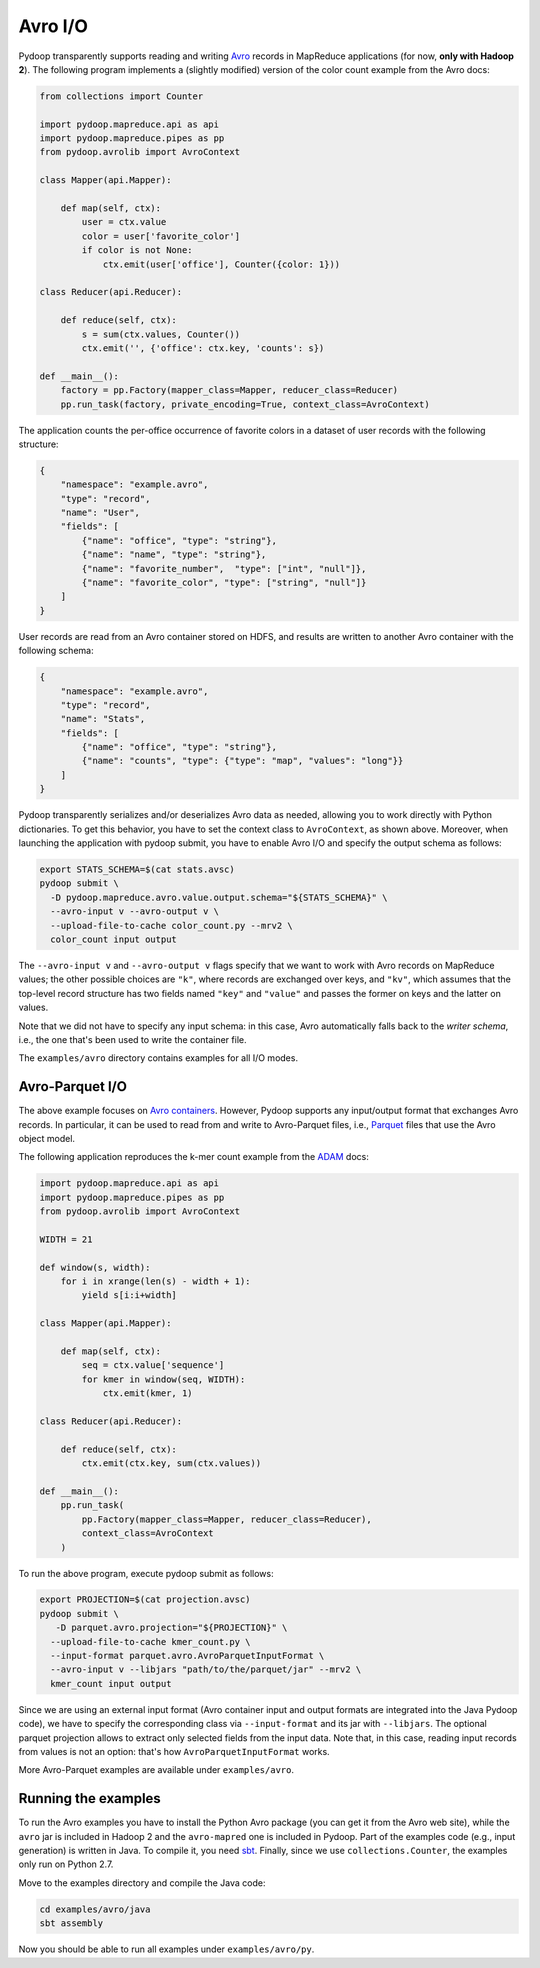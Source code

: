 Avro I/O
========

Pydoop transparently supports reading and writing `Avro
<http://avro.apache.org>`_ records in MapReduce applications (for now,
**only with Hadoop 2**).  The following program implements a (slightly
modified) version of the color count example from the Avro docs:

.. code-block:: python

  from collections import Counter

  import pydoop.mapreduce.api as api
  import pydoop.mapreduce.pipes as pp
  from pydoop.avrolib import AvroContext

  class Mapper(api.Mapper):

      def map(self, ctx):
          user = ctx.value
          color = user['favorite_color']
          if color is not None:
              ctx.emit(user['office'], Counter({color: 1}))

  class Reducer(api.Reducer):

      def reduce(self, ctx):
          s = sum(ctx.values, Counter())
          ctx.emit('', {'office': ctx.key, 'counts': s})

  def __main__():
      factory = pp.Factory(mapper_class=Mapper, reducer_class=Reducer)
      pp.run_task(factory, private_encoding=True, context_class=AvroContext)

The application counts the per-office occurrence of favorite colors in
a dataset of user records with the following structure:

.. code-block:: javascript

  {
      "namespace": "example.avro",
      "type": "record",
      "name": "User",
      "fields": [
          {"name": "office", "type": "string"},
          {"name": "name", "type": "string"},
          {"name": "favorite_number",  "type": ["int", "null"]},
          {"name": "favorite_color", "type": ["string", "null"]}
      ]
  }

User records are read from an Avro container stored on HDFS, and
results are written to another Avro container with the following
schema:

.. code-block:: javascript

  {
      "namespace": "example.avro",
      "type": "record",
      "name": "Stats",
      "fields": [
          {"name": "office", "type": "string"},
          {"name": "counts", "type": {"type": "map", "values": "long"}}
      ]
  }

Pydoop transparently serializes and/or deserializes Avro data as
needed, allowing you to work directly with Python dictionaries.  To
get this behavior, you have to set the context class to
``AvroContext``, as shown above.  Moreover, when launching the
application with pydoop submit, you have to enable Avro I/O and
specify the output schema as follows:

.. code-block:: bash

  export STATS_SCHEMA=$(cat stats.avsc)
  pydoop submit \
    -D pydoop.mapreduce.avro.value.output.schema="${STATS_SCHEMA}" \
    --avro-input v --avro-output v \
    --upload-file-to-cache color_count.py --mrv2 \
    color_count input output

The ``--avro-input v`` and ``--avro-output v`` flags specify that we
want to work with Avro records on MapReduce values; the other possible
choices are ``"k"``, where records are exchanged over keys, and
``"kv"``, which assumes that the top-level record structure has two
fields named ``"key"`` and ``"value"`` and passes the former on keys
and the latter on values.

Note that we did not have to specify any input schema: in this case,
Avro automatically falls back to the *writer schema*, i.e., the one
that's been used to write the container file.

The ``examples/avro`` directory contains examples for all I/O modes.


Avro-Parquet I/O
----------------

The above example focuses on `Avro containers
<http://avro.apache.org/docs/1.7.6/spec.html#Object+Container+Files>`_.
However, Pydoop supports any input/output format that exchanges Avro
records.  In particular, it can be used to read from and write to
Avro-Parquet files, i.e., `Parquet
<http://parquet.incubator.apache.org>`_ files that use the Avro object
model.

The following application reproduces the k-mer count example from the
`ADAM <https://github.com/bigdatagenomics/adam>`_ docs:

.. code-block:: python

  import pydoop.mapreduce.api as api
  import pydoop.mapreduce.pipes as pp
  from pydoop.avrolib import AvroContext

  WIDTH = 21

  def window(s, width):
      for i in xrange(len(s) - width + 1):
          yield s[i:i+width]

  class Mapper(api.Mapper):

      def map(self, ctx):
          seq = ctx.value['sequence']
          for kmer in window(seq, WIDTH):
              ctx.emit(kmer, 1)

  class Reducer(api.Reducer):

      def reduce(self, ctx):
          ctx.emit(ctx.key, sum(ctx.values))

  def __main__():
      pp.run_task(
          pp.Factory(mapper_class=Mapper, reducer_class=Reducer),
          context_class=AvroContext
      )

To run the above program, execute pydoop submit as follows:

.. code-block:: bash

  export PROJECTION=$(cat projection.avsc)
  pydoop submit \
     -D parquet.avro.projection="${PROJECTION}" \
    --upload-file-to-cache kmer_count.py \
    --input-format parquet.avro.AvroParquetInputFormat \
    --avro-input v --libjars "path/to/the/parquet/jar" --mrv2 \
    kmer_count input output

Since we are using an external input format (Avro container input and
output formats are integrated into the Java Pydoop code), we have to
specify the corresponding class via ``--input-format`` and its jar
with ``--libjars``.  The optional parquet projection allows to extract
only selected fields from the input data.  Note that, in this case,
reading input records from values is not an option: that's how
``AvroParquetInputFormat`` works.

More Avro-Parquet examples are available under ``examples/avro``.


Running the examples
--------------------

To run the Avro examples you have to install the Python Avro package
(you can get it from the Avro web site), while the ``avro`` jar is
included in Hadoop 2 and the ``avro-mapred`` one is included in
Pydoop.  Part of the examples code (e.g., input generation) is written
in Java.  To compile it, you need `sbt <http://www.scala-sbt.org>`_.
Finally, since we use ``collections.Counter``, the examples only run
on Python 2.7.

Move to the examples directory and compile the Java code:

.. code-block:: bash

   cd examples/avro/java
   sbt assembly

Now you should be able to run all examples under ``examples/avro/py``.
